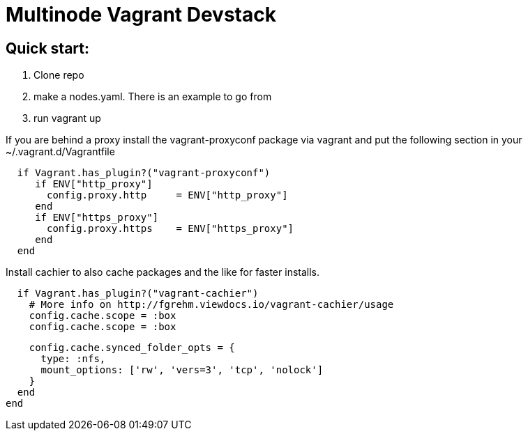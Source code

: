 = Multinode Vagrant Devstack

== Quick start:
1. Clone repo
1. make a nodes.yaml. There is an example to go from
1. run vagrant up

If you are behind a proxy install the vagrant-proxyconf package via vagrant and put the following section in your ~/.vagrant.d/Vagrantfile

[source,ruby]
  if Vagrant.has_plugin?("vagrant-proxyconf")
     if ENV["http_proxy"]
       config.proxy.http     = ENV["http_proxy"]
     end
     if ENV["https_proxy"]
       config.proxy.https    = ENV["https_proxy"]
     end
  end

Install cachier to also cache packages and the like for faster installs.

[source,ruby]
  if Vagrant.has_plugin?("vagrant-cachier")
    # More info on http://fgrehm.viewdocs.io/vagrant-cachier/usage
    config.cache.scope = :box
    config.cache.scope = :box

    config.cache.synced_folder_opts = {
      type: :nfs,
      mount_options: ['rw', 'vers=3', 'tcp', 'nolock']
    }
  end
end

